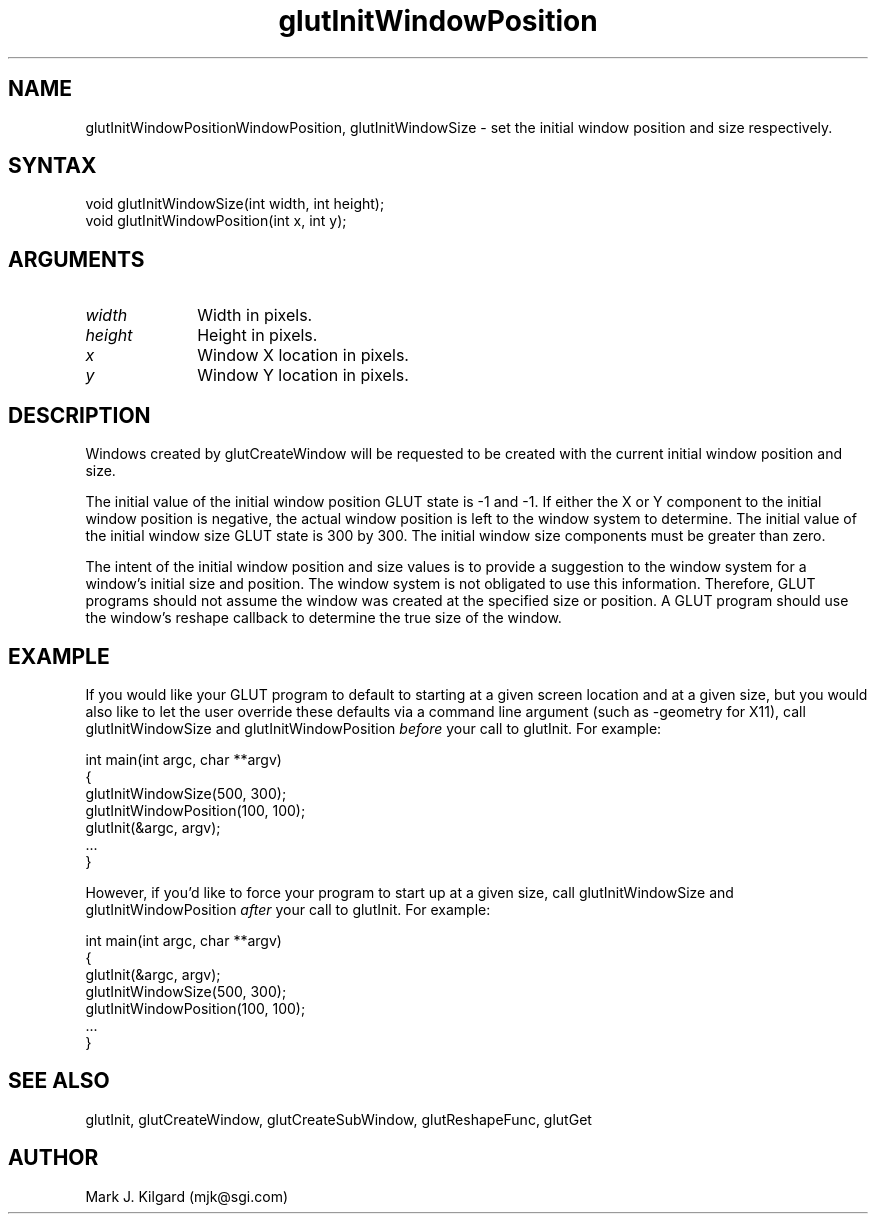.\"
.\" Copyright (c) Mark J. Kilgard, 1996.
.\"
.TH glutInitWindowPosition 3GLUT "3.4" "GLUT" "GLUT"
.SH NAME
glutInitWindowPositionWindowPosition, glutInitWindowSize - set the
initial window position and size respectively.
.SH SYNTAX
.nf
.LP
void glutInitWindowSize(int width, int height);
void glutInitWindowPosition(int x, int y);
.fi
.SH ARGUMENTS
.IP \fIwidth\fP 1i
Width in pixels. 
.IP \fIheight\fP 1i
Height in pixels. 
.IP \fIx\fP 1i
Window X location in pixels. 
.IP \fIy\fP 1i
Window Y location in pixels. 
.SH DESCRIPTION
Windows created by glutCreateWindow will be requested to be
created with the current initial window position and size. 

The initial value of the initial window position GLUT state is -1 and -1.
If either the X or Y component to the initial window position is negative,
the actual window position is left to the window system to determine.
The initial value of the initial window size GLUT state is 300 by 300.
The initial window size components must be greater than zero. 

The intent of the initial window position and size values is to provide a
suggestion to the window system for a window's initial size and
position. The window system is not obligated to use this information.
Therefore, GLUT programs should not assume the window was created
at the specified size or position. A GLUT program should use the
window's reshape callback to determine the true size of the window. 
.SH EXAMPLE
If you would like your GLUT program to default to starting at a given
screen location and at a given size, but you would also like to let
the user override these defaults via a command line argument (such as
-geometry for X11), call glutInitWindowSize and glutInitWindowPosition
.I before
your call to glutInit.  For example:
.nf
.LP
  int main(int argc, char **argv)
  {
    glutInitWindowSize(500, 300);
    glutInitWindowPosition(100, 100);
    glutInit(&argc, argv);
    ...
  }
.fi
.LP
However, if you'd like to force your program to start up at a given
size, call glutInitWindowSize and glutInitWindowPosition
.I after
your call to glutInit.  For example:
.nf
.LP
  int main(int argc, char **argv)
  {
    glutInit(&argc, argv);
    glutInitWindowSize(500, 300);  
    glutInitWindowPosition(100, 100);
    ...
  }
.fi
.SH SEE ALSO
glutInit, glutCreateWindow, glutCreateSubWindow, glutReshapeFunc, glutGet
.SH AUTHOR
Mark J. Kilgard (mjk@sgi.com)

